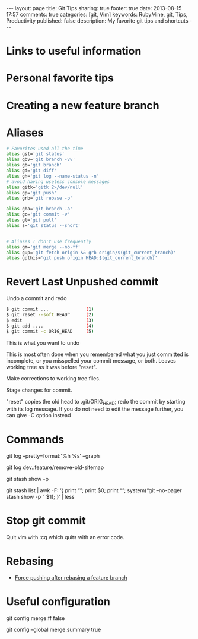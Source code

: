 #+BEGIN_HTML
---
layout: page
title: Git Tips
sharing: true
footer: true
date: 2013-08-15 17:57
comments: true
categories: [git, Vim]
keywords: RubyMine, git, Tips, Productivity
published: false
description: My favorite git tips and shortcuts
---
#+END_HTML

* Links to useful information


* Personal favorite tips


* Creating a new feature branch

# create a new tracking branch
# git checkout -b feature/hl/sitemap
# git push -u origin feature/hl/sitemap


* Aliases
#+BEGIN_SRC bash
# Favorites used all the time
alias gst='git status'
alias gbv='git branch -vv'
alias gb='git branch'
alias gd='git diff'
alias gh='git log --name-status -n'
# avoid having useless console messages 
alias gitk='gitk 2>/dev/null'
alias gp='git push'
alias grb='git rebase -p'

alias gba='git branch -a'
alias gc='git commit -v'
alias gl='git pull'
alias s='git status --short'


# Aliases I don't use frequently
alias gm='git merge --no-ff'
alias gup='git fetch origin && grb origin/$(git_current_branch)'
alias gpthis='git push origin HEAD:$(git_current_branch)'
#+END_SRC




* Revert Last Unpushed commit

Undo a commit and redo

#+BEGIN_SRC bash
$ git commit ...              (1)
$ git reset --soft HEAD^      (2)
$ edit                        (3)
$ git add ....                (4)
$ git commit -c ORIG_HEAD     (5)
#+END_SRC
This is what you want to undo

This is most often done when you remembered what you just committed is incomplete, or you misspelled your commit message, or both. Leaves working tree as it was before "reset".

Make corrections to working tree files.

Stage changes for commit.

"reset" copies the old head to .git/ORIG_HEAD; redo the commit by starting with its log message. If you do not need to edit the message further, you can give -C option instead





* Commands

git log --pretty=format:'%h %s' --graph


# what's in feature and not merged into dev
git log dev..feature/remove-old-sitemap


# see what's in a stash
git stash show -p

git stash list | awk -F: ‘{ print “\n\n\n\n”; print $0; print “\n\n”; system(“git –no-pager stash show -p ” $1); }’ | less




* Stop git commit
Quit vim with :cq which quits with an error code.


* Rebasing
+ [[http://stackoverflow.com/questions/8939977/git-push-rejected-after-feature-branch-rebase][Force pushing after rebasing a feature branch]]


* Useful configuration
# Configure your default merges to not FF so that you can see that work was
# done on a separate branch
git config merge.ff false

# Configure merge commits to include a description of the commits that went
# into the merge
git config --global merge.summary true
